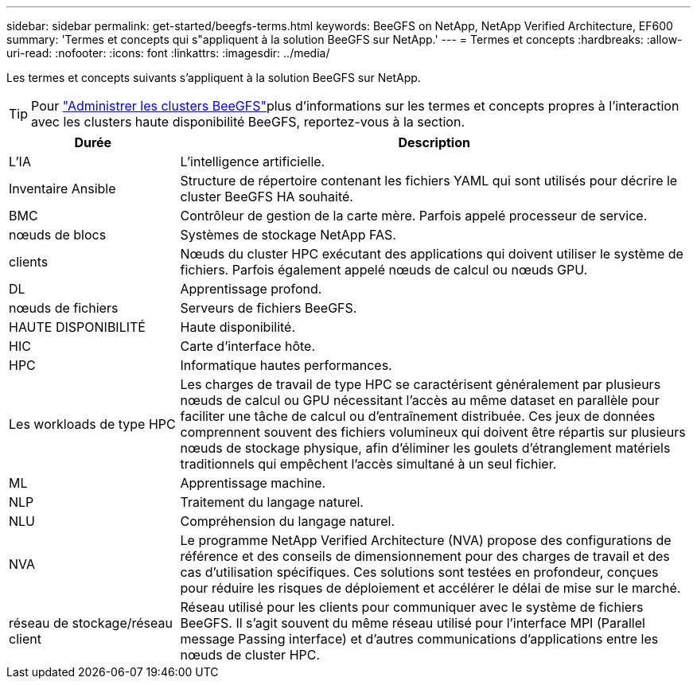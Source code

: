 ---
sidebar: sidebar 
permalink: get-started/beegfs-terms.html 
keywords: BeeGFS on NetApp, NetApp Verified Architecture, EF600 
summary: 'Termes et concepts qui s"appliquent à la solution BeeGFS sur NetApp.' 
---
= Termes et concepts
:hardbreaks:
:allow-uri-read: 
:nofooter: 
:icons: font
:linkattrs: 
:imagesdir: ../media/


[role="lead"]
Les termes et concepts suivants s'appliquent à la solution BeeGFS sur NetApp.


TIP: Pour link:../administer/clusters-overview.html["Administrer les clusters BeeGFS"]plus d'informations sur les termes et concepts propres à l'interaction avec les clusters haute disponibilité BeeGFS, reportez-vous à la  section.

[cols="25h,~"]
|===
| Durée | Description 


 a| 
L'IA
 a| 
L'intelligence artificielle.



 a| 
Inventaire Ansible
 a| 
Structure de répertoire contenant les fichiers YAML qui sont utilisés pour décrire le cluster BeeGFS HA souhaité.



 a| 
BMC
 a| 
Contrôleur de gestion de la carte mère. Parfois appelé processeur de service.



 a| 
nœuds de blocs
 a| 
Systèmes de stockage NetApp FAS.



 a| 
clients
 a| 
Nœuds du cluster HPC exécutant des applications qui doivent utiliser le système de fichiers. Parfois également appelé nœuds de calcul ou nœuds GPU.



 a| 
DL
 a| 
Apprentissage profond.



 a| 
nœuds de fichiers
 a| 
Serveurs de fichiers BeeGFS.



 a| 
HAUTE DISPONIBILITÉ
 a| 
Haute disponibilité.



 a| 
HIC
 a| 
Carte d'interface hôte.



 a| 
HPC
 a| 
Informatique hautes performances.



 a| 
Les workloads de type HPC
 a| 
Les charges de travail de type HPC se caractérisent généralement par plusieurs nœuds de calcul ou GPU nécessitant l'accès au même dataset en parallèle pour faciliter une tâche de calcul ou d'entraînement distribuée. Ces jeux de données comprennent souvent des fichiers volumineux qui doivent être répartis sur plusieurs nœuds de stockage physique, afin d'éliminer les goulets d'étranglement matériels traditionnels qui empêchent l'accès simultané à un seul fichier.



 a| 
ML
 a| 
Apprentissage machine.



 a| 
NLP
 a| 
Traitement du langage naturel.



 a| 
NLU
 a| 
Compréhension du langage naturel.



 a| 
NVA
 a| 
Le programme NetApp Verified Architecture (NVA) propose des configurations de référence et des conseils de dimensionnement pour des charges de travail et des cas d'utilisation spécifiques. Ces solutions sont testées en profondeur, conçues pour réduire les risques de déploiement et accélérer le délai de mise sur le marché.



 a| 
réseau de stockage/réseau client
 a| 
Réseau utilisé pour les clients pour communiquer avec le système de fichiers BeeGFS. Il s'agit souvent du même réseau utilisé pour l'interface MPI (Parallel message Passing interface) et d'autres communications d'applications entre les nœuds de cluster HPC.

|===